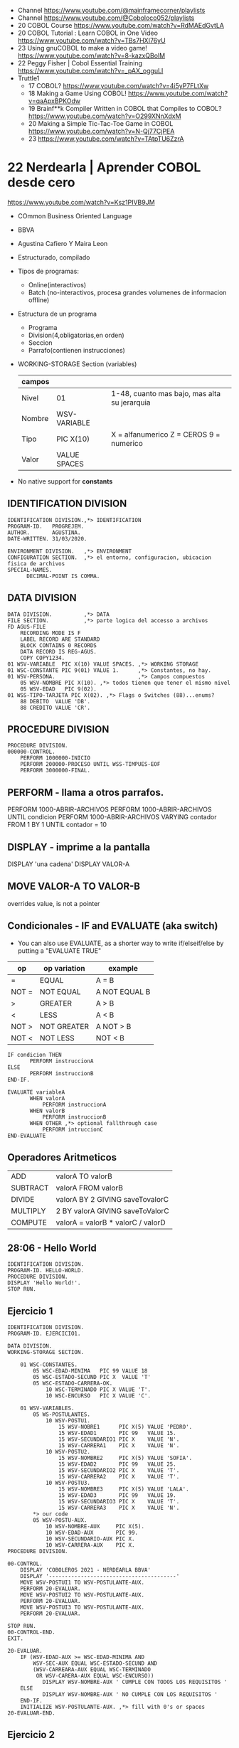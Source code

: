 - Channel https://www.youtube.com/@mainframecorner/playlists
- Channel https://www.youtube.com/@Coboloco052/playlists
- 20 COBOL Course https://www.youtube.com/watch?v=RdMAEdGvtLA
- 20 COBOL Tutorial : Learn COBOL in One Video https://www.youtube.com/watch?v=TBs7HXI76yU
- 23 Using gnuCOBOL to make a video game! https://www.youtube.com/watch?v=8-kazxQBolM
- 22 Peggy Fisher | Cobol Essential Training https://www.youtube.com/watch?v=_pAX_ogguLI
- Truttle1
  - 17 COBOL? https://www.youtube.com/watch?v=4i5yP7FLtXw
  - 18 Making a Game Using COBOL! https://www.youtube.com/watch?v=qaApxBPKOdw
  - 19 Brainf**k Compiler Written in COBOL that Compiles to COBOL?  https://www.youtube.com/watch?v=O299XNnXdxM
  - 20 Making a Simple Tic-Tac-Toe Game in COBOL https://www.youtube.com/watch?v=N-Qj77CjPEA
  - 23 https://www.youtube.com/watch?v=TAtpTU6ZzrA

* 22 Nerdearla | Aprender COBOL desde cero
https://www.youtube.com/watch?v=Ksz1PIVB9JM
- COmmon Business Oriented Language
- BBVA
- Agustina Cafiero Y Maira Leon
- Estructurado, compilado
- Tipos de programas:
  - Online(interactivos)
  - Batch (no-interactivos, procesa grandes volumenes de informacion offline)
- Estructura de un programa
  - Programa
  - Division(4,obligatorias,en orden)
  - Seccion
  - Parrafo(contienen instrucciones)
- WORKING-STORAGE Section (variables)
 | campos |              |                                              |
 |--------+--------------+----------------------------------------------|
 | Nivel  | 01           | 1-48, cuanto mas bajo, mas alta su jerarquia |
 | Nombre | WSV-VARIABLE |                                              |
 | Tipo   | PIC X(10)    | X = alfanumerico Z = CEROS 9 = numerico      |
 | Valor  | VALUE SPACES |                                              |
 |--------+--------------+----------------------------------------------|
- No native support for *constants*
** IDENTIFICATION DIVISION
    #+begin_src cobol
      IDENTIFICATION DIVISION.,*> IDENTIFICATION
      PROGRAM-ID.   PROGREJEM.
      AUTHOR.       AGUSTINA.
      DATE-WRITTEN. 31/03/2020.

      ENVIRONMENT DIVISION.   ,*> ENVIRONMENT
      CONFIGURATION SECTION.  ,*> el entorno, configuracion, ubicacion fisica de archivos
      SPECIAL-NAMES.
            DECIMAL-POINT IS COMMA.
#+end_src
** DATA           DIVISION
     #+begin_src cobol
      DATA DIVISION.          ,*> DATA
      FILE SECTION.           ,*> parte logica del accesso a archivos
      FD AGUS-FILE
          RECORDING MODE IS F
          LABEL RECORD ARE STANDARD
          BLOCK CONTAINS 0 RECORDS
          DATA RECORD IS REG-AGUS.
          COPY COPY1234.
      01 WSV-VARIABLE  PIC X(10) VALUE SPACES. ,*> WORKING STORAGE
      01 WSC-CONSTANTE PIC 9(01) VALUE 1.      ,*> Constantes, no hay.
      01 WSV-PERSONA.                          ,*> Campos compuestos
          05 WSV-NOMBRE PIC X(10). ,*> todos tienen que tener el mismo nivel
          05 WSV-EDAD   PIC 9(02).
      01 WSS-TIPO-TARJETA PIC X(02). ,*> Flags o Switches (88)...enums?
          88 DEBITO  VALUE 'DB'.
          88 CREDITO VALUE 'CR'.
     #+end_src
** PROCEDURE      DIVISION
    #+begin_src cobol
      PROCEDURE DIVISION.
      000000-CONTROL.
          PERFORM 1000000-INICIO
          PERFORM 200000-PROCESO UNTIL WSS-TIMPUES-EOF
          PERFORM 3000000-FINAL.
    #+end_src
** PERFORM - llama a otros parrafos.
   PERFORM 1000-ABRIR-ARCHIVOS
   PERFORM 1000-ABRIR-ARCHIVOS UNTIL condicion
   PERFORM 1000-ABRIR-ARCHIVOS
       VARYING contador
       FROM 1
       BY 1
       UNTIL contador = 10
** DISPLAY - imprime a la pantalla
   DISPLAY 'una cadena'
   DISPLAY VALOR-A
** MOVE VALOR-A TO VALOR-B
  overrides value, is not a pointer
** Condicionales - IF and EVALUATE (aka switch)
- You can also use EVALUATE, as a shorter way to write if/elseif/else
  by putting a "EVALUATE TRUE"
| op    | op variation | example       |
|-------+--------------+---------------|
| =     | EQUAL        | A = B         |
| NOT = | NOT EQUAL    | A NOT EQUAL B |
| >     | GREATER      | A > B         |
| <     | LESS         | A < B         |
| NOT > | NOT GREATER  | A NOT > B     |
| NOT < | NOT LESS     | NOT < B       |
|-------+--------------+---------------|
    #+begin_src cobol
      IF condicion THEN
             PERFORM instruccionA
      ELSE
             PERFORM instruccionB
      END-IF.

      EVALUATE variableA
             WHEN valorA
                 PERFORM instruccionA
             WHEN valorB
                 PERFORM instruccionB
             WHEN OTHER ,*> optional fallthrough case
                 PERFORM intruccionC
      END-EVALUATE
     #+end_src
** Operadores Aritmeticos
| ADD      | valorA TO valorB                  |
| SUBTRACT | valorA FROM valorB                |
| DIVIDE   | valorA BY 2 GIVING saveTovalorC   |
| MULTIPLY | 2 BY valorA GIVING saveToValorC   |
| COMPUTE  | valorA = valorB * valorC / valorD |
** 28:06 - Hello World
#+begin_src cobol
  IDENTIFICATION DIVISION.
  PROGRAM-ID. HELLO-WORLD.
  PROCEDURE DIVISION.
  DISPLAY 'Hello World!'.
  STOP RUN.
#+end_src
** Ejercicio 1
#+begin_src cobol
  IDENTIFICATION DIVISION.
  PROGRAM-ID. EJERCICIO1.

  DATA DIVISION.
  WORKING-STORAGE SECTION.

      01 WSC-CONSTANTES.
          05 WSC-EDAD-MINIMA   PIC 99 VALUE 18
          05 WSC-ESTADO-SECUND PIC X  VALUE 'T'
          05 WSC-ESTADO-CARRERA-OK.
              10 WSC-TERMINADO PIC X VALUE 'T'.
              10 WSC-ENCURSO   PIC X VALUE 'C'.

      01 WSV-VARIABLES.
          05 WS-POSTULANTES.
              10 WSV-POSTU1.
                  15 WSV-NOBRE1      PIC X(5) VALUE 'PEDRO'.
                  15 WSV-EDAD1       PIC 99   VALUE 15.
                  15 WSV-SECUNDARIO1 PIC X    VALUE 'N'.
                  15 WSV-CARRERA1    PIC X    VALUE 'N'.
              10 WSV-POSTU2.
                  15 WSV-NOMBRE2     PIC X(5) VALUE 'SOFIA'.
                  15 WSV-EDAD2       PIC 99   VALUE 25.
                  15 WSV-SECUNDARIO2 PIC X    VALUE 'T'.
                  15 WSV-CARRERA2    PIC X    VALUE 'T'.
              10 WSV-POSTU3.
                  15 WSV-NOMBRE3     PIC X(5) VALUE 'LALA'.
                  15 WSV-EDAD3       PIC 99   VALUE 19.
                  15 WSV-SECUNDARIO3 PIC X    VALUE 'T'.
                  15 WSV-CARRERA3    PIC X    VALUE 'N'.
          ,*> our code
          05 WSV-POSTU-AUX.
              10 WSV-NOMBRE-AUX     PIC X(5).
              10 WSV-EDAD-AUX       PIC 99.
              10 WSV-SECUNDARIO-AUX PIC X.
              10 WSV-CARRERA-AUX    PIC X.
  PROCEDURE DIVISION.

  00-CONTROL.
      DISPLAY 'COBOLEROS 2021 - NERDEARLA BBVA'
      DISPLAY '----------------------------------------'
      MOVE WSV-POSTUI1 TO WSV-POSTULANTE-AUX.
      PERFORM 20-EVALUAR.
      MOVE WSV-POSTUI2 TO WSV-POSTULANTE-AUX.
      PERFORM 20-EVALUAR.
      MOVE WSV-POSTUI3 TO WSV-POSTULANTE-AUX.
      PERFORM 20-EVALUAR.

  STOP RUN.
  00-CONTROL-END.
  EXIT.

  20-EVALUAR.
      IF (WSV-EDAD-AUX >= WSC-EDAD-MINIMA AND
          WSV-SEC-AUX EQUAL WSC-ESTADO-SECUND AND
          (WSV-CARREARA-AUX EQUAL WSC-TERMINADO
           OR WSV-CARERA-AUX EQUAL WSC-ENCURSO))
             DISPLAY WSV-NOMBRE-AUX ' CUMPLE CON TODOS LOS REQUISITOS '
      ELSE
             DISPLAY WSV-NOMBRE-AUX ' NO CUMPLE CON LOS REQUISITOS '
      END-IF.
      INITIALIZE WSV-POSTULANTE-AUX. ,*> fill with 0's or spaces
  20-EVALUAR-END.
#+end_src
** Ejercicio 2
#+begin_src cobol
         
#+end_src
* 21 Nerdearla | Porque COBOL
https://www.youtube.com/watch?v=V9A8u_0zBMI
  - Trabajo
    - IT Patagonia: cursos trabajo 300k https://it2030.com.ar/programas/cobol/
    - SMS consultora: cursos
  - 1959 creado
  - Diego Alarcon (tech lead parte de tarjetas) y Juan Muhlmann
  - BBVA Banco Frances
    - "Al usar metodologias agiles, trabajan codo a codo con la parte de negocio"
  - "MOVE A TO B"
* 21 Platzi    | Qué es COBOL y por qué debes aprenderlo en 2022
https://www.youtube.com/watch?v=hPlK0IA0Lew
  - tipado estatico
  - tipado exacto (? con la cantidad de decimales pre-fijada
  - awk like string concatenation (aka just space)
  - no soporta recursion
  - mucho del codigo COBOL se re-escribio en Y2K
  - puede generar TUI
** Example: hello world
    #+begin_src cobol
      IDENTIFICATION DIVISION.
      PROGRAM-ID HELLO-WORLD.
      PROCEDURE DIVISION.
          DISPLAY 'Hello World!'.
          STOP RUN.
   #+end_src
** Example: declaring variables on "data division"
    #+begin_src cobol
      DATA DIVISION.
        WORKING-STORAGE SECTION.
        ,*> variable has 3 integer digits, and 2 decimals
        ,*> S     for signed number (?
        ,*> 9     for integer (?
        ,*> A     for alphanumeric
        ,*> PIC   for picture
        FIRST-VAR  PIC S9(3)V9(2).
        SECOND-VAR PIC S9(3)V9(2) VALUE -123.45.
        THIRD-VAR  PIC A(6)       VALUE 'ABCDEF'.
        FOURTH-VAR PIC X(5)       VALUE 'A121$'.
        GROUP-VAR.
                 SUBVAR-1 PIC 9(3)  VALUE 337.
                 SUBVAR-2 PIC X(15) VALUE 'LALALALA'.
                 SUBVAR-3 PIC X(15) VALUE 'LALALA'.
                 SUBVAR-4 PIC X(15) VALUE 'LALALA'.
    #+end_src
** Example: print variables
    #+begin_src cobol
      PROCEDURE DIVISION.
          DISPLAY "1ST VAR:"FIRST-VAR
          DISPLAY "2ND VAR:"SECOND-VAR
          DISPLAY "3RD VAR:"THIRD-VAR
          DISPLAY "4TH VAR:"FOURTH-VAR
          DISPLAY "GROUP VAR"GROUP-VAR
          STOP RUN.
    #+end_src
** Example: Conditionals
    #+begin_src cobol
      IF NUM1 IS LESS THAN NUM2 AND NUM1 IS LESS THAN 100 THEN
             DISPLAY 'COMBINED CONDITION'
      ELSE
             DISPLAY 'NAN'
      END-IF

      IF NEG-NUM IS POSITIVE OR NEG-NUM IS NEGATIVE THEN
             DISPLAY 'A NUMBER IS POSITIVE????????'.
    #+end_src
** Example: Loops
      #+begin_src cobol
        PROCEDURE DIVISION.
               ,*> run it 3 times
               PERFORM B-PARA-TIMES 3 TIMES.
               PERFORM B-PARA-UNTIL WITH TEST AFTER UNTIL WS-CNT>3.
               ,*> run thru paragram c to e
               PERFORM C-PARA-THRU THRU E-PARA-THRU.
               PERFORM B-PARA-ARRAY VARYING WS-A FROM 1 BY 1 UNTIL WS-A=5.
               DISPLAY 'WS-A after varying'WS-A.
               STOP RUN.

        B-PARA-TIMES.
                   DISPLAY 'IN B-PARA-TIMES'.

        B-PARA-UNTIL.
                   DISPLAY 'WS-CNT: 'WS-CNT
                   ADD 1 TO WS_CNT.
      #+end_src
